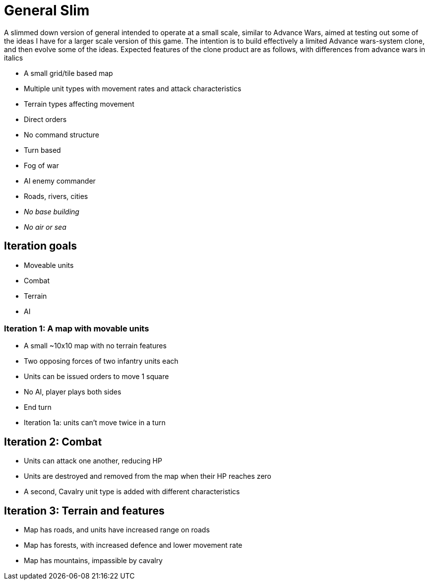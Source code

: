 = General Slim

A slimmed down version of general intended to operate at a small scale, similar to Advance Wars, aimed at testing out some of the ideas I have for a larger scale version of this game. The intention is to build effectively a limited Advance wars-system clone, and then evolve some of the ideas. Expected features of the clone product are as follows, with differences from advance wars in italics

* A small grid/tile based map
* Multiple unit types with movement rates and attack characteristics
* Terrain types affecting movement
* Direct orders
* No command structure
* Turn based
* Fog of war
* AI enemy commander
* Roads, rivers, cities
* _No base building_
* _No air or sea_

== Iteration goals

* Moveable units
* Combat
* Terrain
* AI

=== Iteration 1: A map with movable units

* A small ~10x10 map with no terrain features
* Two opposing forces of two infantry units each
* Units can be issued orders to move 1 square
* No AI, player plays both sides
* End turn

* Iteration 1a: units can't move twice in a turn

== Iteration 2: Combat

* Units can attack one another, reducing HP
* Units are destroyed and removed from the map when their HP reaches zero 
* A second, Cavalry unit type is added with different characteristics

== Iteration 3: Terrain and features

* Map has roads, and units have increased range on roads
* Map has forests, with increased defence and lower movement rate
* Map has mountains, impassible by cavalry
